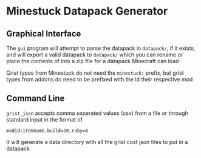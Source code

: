 * Minestuck Datapack Generator
** Graphical Interface
The ~gui~ program will attempt to parse the datapack in ~datapack/~, if it exists, and will export a valid datapack to ~datapack/~ which you can rename or place the contents of into a zip file for a datapack Minecraft can load

Grist types from Minestuck do not need the ~minestuck:~ prefix, but grist types from addons do need to be prefixed with the id their respective mod

** Command Line
~grist_json~ accepts comma separated values (csv) from a file or through standard input in the format of
#+BEGIN_SRC csv
  modid:itemname,build=20,ruby=4
#+END_SRC
It will generate a data directory with all the grist cost json files to put in a datapack
